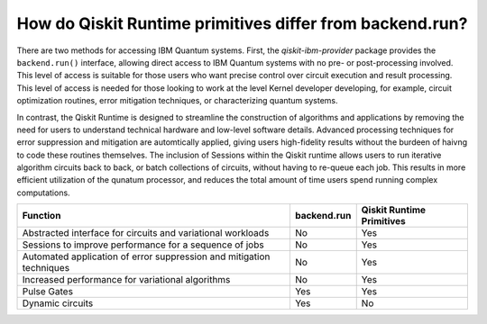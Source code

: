 How do Qiskit Runtime primitives differ from backend.run?
=========================================================

There are two methods for accessing IBM Quantum systems.  First, the
`qiskit-ibm-provider` package provides the ``backend.run()`` interface,
allowing direct access to IBM Quantum systems with no pre- or post-processing
involved.  This level of access is suitable for those users who want precise
control over circuit execution and result processing.  This level of access
is needed for those looking to work at the level Kernel developer developing,
for example, circuit optimization routines, error mitigation techniques, or
characterizing quantum systems.

In contrast, the Qiskit Runtime is designed to streamline the construction
of algorithms and applications by removing the need for users to understand
technical hardware and low-level software details.  Advanced processing techniques
for error suppression and mitigation are automtically applied, giving users
high-fidelity results without the burdeen of haivng to code these routines
themselves.  The inclusion of Sessions within the Qiskit runtime allows users
to run iterative algorithm circuits back to back, or batch collections of circuits,
without having to re-queue each job.  This results in more efficient utilization
of the qunatum processor, and reduces the total amount of time users spend running
complex computations.


+---------------------------------------------------------------------------------+-----------------------+---------------------------+
| Function                                                                        | backend.run           | Qiskit Runtime Primitives |
+=================================================================================+=======================+===========================+
| Abstracted interface for circuits and variational workloads                     | No                    | Yes                       |
+---------------------------------------------------------------------------------+-----------------------+---------------------------+
| Sessions to improve performance for a sequence of jobs                          | No                    | Yes                       |
+---------------------------------------------------------------------------------+-----------------------+---------------------------+
| Automated application of error suppression and mitigation techniques            | No                    | Yes                       |
+---------------------------------------------------------------------------------+-----------------------+---------------------------+
| Increased performance for variational algorithms                                | No                    | Yes                       |
+---------------------------------------------------------------------------------+-----------------------+---------------------------+
| Pulse Gates                                                                     | Yes                   | Yes                       |
+---------------------------------------------------------------------------------+-----------------------+---------------------------+
| Dynamic circuits                                                                | Yes                   | No                        |
+---------------------------------------------------------------------------------+-----------------------+---------------------------+
